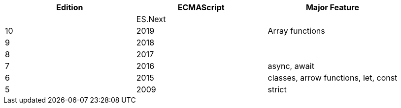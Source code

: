 |===
|Edition|ECMAScript|Major Feature

| |ES.Next|
|10|2019|Array functions
|9|2018|
|8|2017|
|7|2016|async, await
|6|2015|classes, arrow functions, let, const
|5|2009|strict
|===
